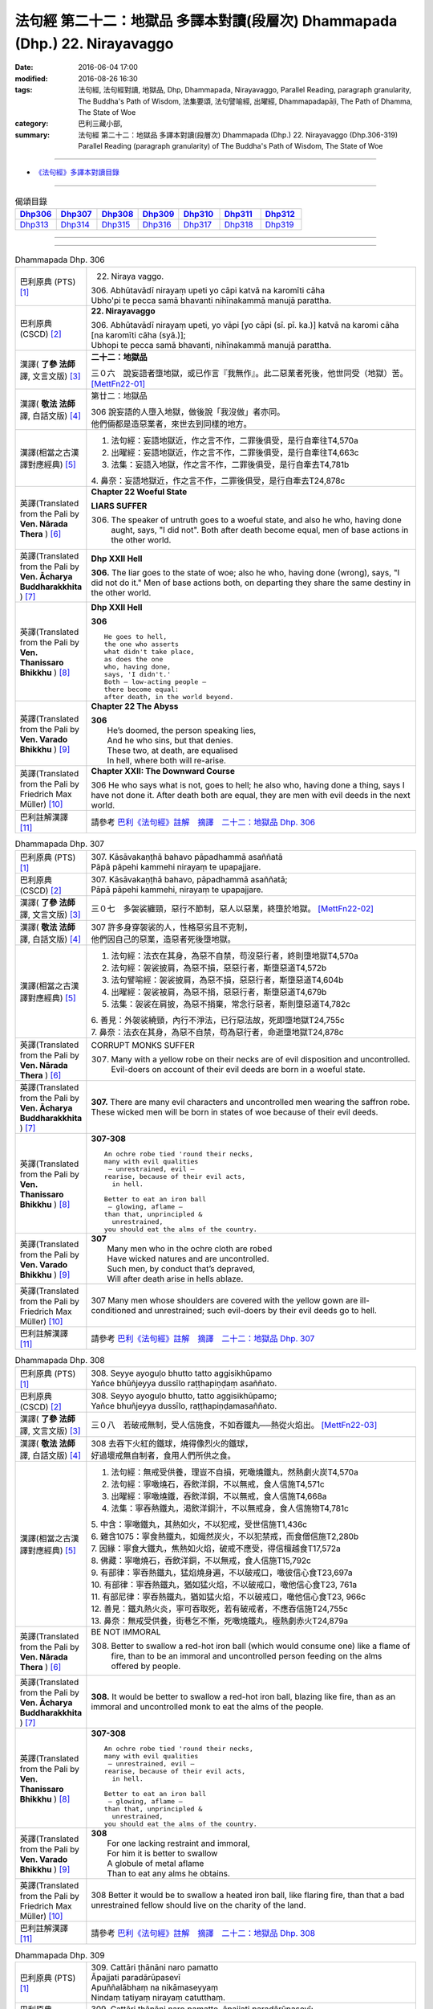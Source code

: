 ============================================================================
法句經 第二十二：地獄品 多譯本對讀(段層次) Dhammapada (Dhp.) 22. Nirayavaggo
============================================================================

:date: 2016-06-04 17:00
:modified: 2016-08-26 16:30
:tags: 法句經, 法句經對讀, 地獄品, Dhp, Dhammapada, Nirayavaggo, 
       Parallel Reading, paragraph granularity, The Buddha's Path of Wisdom,
       法集要頌, 法句譬喻經, 出曜經, Dhammapadapāḷi, The Path of Dhamma, The State of Woe
:category: 巴利三藏小部, 
:summary: 法句經 第二十二：地獄品 多譯本對讀(段層次) Dhammapada (Dhp.) 22. Nirayavaggo 
          (Dhp.306-319)
          Parallel Reading (paragraph granularity) of The Buddha's Path of Wisdom, 
          The State of Woe

--------------

- `《法句經》多譯本對讀目錄 <{filename}dhp-contrast-reading%zh.rst>`__

--------------

.. list-table:: 偈頌目錄
   :widths: 2 2 2 2 2 2 2
   :header-rows: 1

   * - Dhp306_
     - Dhp307_
     - Dhp308_
     - Dhp309_
     - Dhp310_
     - Dhp311_
     - Dhp312_

   * - Dhp313_
     - Dhp314_
     - Dhp315_
     - Dhp316_
     - Dhp317_
     - Dhp318_
     - Dhp319_

--------------

.. raw:: html 

  本對讀包含下列數個版本，請自行勾選欲對讀之版本
  （感恩 <strong><a href="https://siongui.github.io/zh/pages/siong-ui-te.html">Siong-Ui Te 師兄</a></strong>
  提供程式支援）：
  
  <div id="option-contrast-reading"></div>

--------------

.. _Dhp306:

.. list-table:: Dhammapada Dhp. 306
   :widths: 15 75
   :header-rows: 0
   :class: contrast-reading-table

   * - 巴利原典 (PTS) [1]_
     - 22. Niraya vaggo. 
 
       | 306. Abhūtavādī nirayaṃ upeti yo cāpi katvā na karomīti cāha
       | Ubho'pi te pecca samā bhavanti nihīnakammā manujā parattha.

   * - 巴利原典 (CSCD) [2]_
     - **22. Nirayavaggo**

       | 306. Abhūtavādī  nirayaṃ upeti, yo vāpi [yo cāpi (sī. pī. ka.)] katvā na karomi cāha [na karomīti cāha (syā.)];
       | Ubhopi te pecca samā bhavanti, nihīnakammā manujā parattha.

   * - 漢譯( **了參 法師** 譯, 文言文版) [3]_
     - **二十二：地獄品**

       三０六　說妄語者墮地獄，或已作言『我無作』。此二惡業者死後，他世同受（地獄）苦。 [MettFn22-01]_

   * - 漢譯( **敬法 法師** 譯, 白話文版) [4]_
     - 第廿二：地獄品

       | 306 說妄語的人墮入地獄，做後說「我沒做」者亦同。
       | 他們倆都是造惡業者，來世去到同樣的地方。

   * - 漢譯(相當之古漢譯對應經典) [5]_
     - 1. 法句經：妄語地獄近，作之言不作，二罪後俱受，是行自牽往T4,570a
       2. 出曜經：妄語地獄近，作之言不作，二罪後俱受，是行自牽往T4,663c
       3. 法集：妄語入地獄，作之言不作，二罪後俱受，是行自牽去T4,781b

       | 4. 鼻奈：妄語地獄近，作之言不作，二罪後俱受，是行自牽去T24,878c

   * - 英譯(Translated from the Pali by **Ven. Nārada Thera** ) [6]_
     - **Chapter 22  Woeful State**

       **LIARS SUFFER**

       306. The speaker of untruth goes to a woeful state, and also he who, having done aught, says, "I did not". Both after death become equal, men of base actions in the other world.

   * - 英譯(Translated from the Pali by **Ven. Ācharya Buddharakkhita** ) [7]_
     - **Dhp XXII Hell**

       **306.** The liar goes to the state of woe; also he who, having done (wrong), says, "I did not do it." Men of base actions both, on departing they share the same destiny in the other world.

   * - 英譯(Translated from the Pali by **Ven. Thanissaro Bhikkhu** ) [8]_
     - **Dhp XXII  Hell**

       **306** 
       ::
              
          He goes to hell,    
          the one who asserts   
          what didn't take place,   
          as does the one   
          who, having done,   
          says, 'I didn't.'   
          Both — low-acting people —    
          there become equal:   
          after death, in the world beyond.

   * - 英譯(Translated from the Pali by **Ven. Varado Bhikkhu** ) [9]_
     - **Chapter 22 The Abyss**

       | **306** 
       |  He’s doomed, the person speaking lies,  
       |  And he who sins, but that denies. 
       |  These two, at death, are equalised  
       |  In hell, where both will re-arise.
     
   * - 英譯(Translated from the Pali by Friedrich Max Müller) [10]_
     - **Chapter XXII: The Downward Course**

       306 He who says what is not, goes to hell; he also who, having done a thing, says I have not done it. After death both are equal, they are men with evil deeds in the next world.

   * - 巴利註解漢譯 [11]_
     - 請參考 `巴利《法句經》註解　摘譯　二十二：地獄品 Dhp. 306 <{filename}../dhA/dhA-chap22%zh.rst#Dhp306>`__

.. _Dhp307:

.. list-table:: Dhammapada Dhp. 307
   :widths: 15 75
   :header-rows: 0
   :class: contrast-reading-table

   * - 巴利原典 (PTS) [1]_
     - | 307. Kāsāvakaṇṭhā bahavo pāpadhammā asaññatā
       | Pāpā pāpehi kammehi nirayaṃ te upapajjare.

   * - 巴利原典 (CSCD) [2]_
     - | 307. Kāsāvakaṇṭhā bahavo, pāpadhammā asaññatā;
       | Pāpā pāpehi kammehi, nirayaṃ te upapajjare.

   * - 漢譯( **了參 法師** 譯, 文言文版) [3]_
     - 三０七　多袈裟纏頸，惡行不節制，惡人以惡業，終墮於地獄。  [MettFn22-02]_

   * - 漢譯( **敬法 法師** 譯, 白話文版) [4]_
     - | 307 許多身穿袈裟的人，性格惡劣且不克制，
       | 他們因自己的惡業，造惡者死後墮地獄。

   * - 漢譯(相當之古漢譯對應經典) [5]_
     - 1. 法句經：法衣在其身，為惡不自禁，苟沒惡行者，終則墮地獄T4,570a
       2. 法句經：袈裟披肩，為惡不損，惡惡行者，斯墮惡道T4,572b
       3. 法句譬喻經：袈裟披肩，為惡不損，惡惡行者，斯墮惡道T4,604b
       4. 出曜經：袈裟被肩，為惡不捐，惡惡行者，斯墮惡道T4,679b
       5. 法集：袈裟在肩披，為惡不捐棄，常念行惡者，斯則墮惡道T4,782c

       | 6. 善見：外袈裟繞頸，內行不淨法，已行惡法故，死即墮地獄T24,755c
       | 7. 鼻奈：法衣在其身，為惡不自禁，苟為惡行者，命逝墮地獄T24,878c

   * - 英譯(Translated from the Pali by **Ven. Nārada Thera** ) [6]_
     - CORRUPT MONKS SUFFER

       307. Many with a yellow robe on their necks are of evil disposition and uncontrolled. Evil-doers on account of their evil deeds are born in a woeful state.

   * - 英譯(Translated from the Pali by **Ven. Ācharya Buddharakkhita** ) [7]_
     - **307.** There are many evil characters and uncontrolled men wearing the saffron robe. These wicked men will be born in states of woe because of their evil deeds.

   * - 英譯(Translated from the Pali by **Ven. Thanissaro Bhikkhu** ) [8]_
     - **307-308** 
       ::
              
          An ochre robe tied 'round their necks,    
          many with evil qualities    
           — unrestrained, evil —   
          rearise, because of their evil acts,    
            in hell.  
              
          Better to eat an iron ball    
           — glowing, aflame —    
          than that, unprincipled &   
            unrestrained, 
          you should eat the alms of the country.

   * - 英譯(Translated from the Pali by **Ven. Varado Bhikkhu** ) [9]_
     - | **307** 
       |  Many men who in the ochre cloth are robed 
       |  Have wicked natures and are uncontrolled. 
       |  Such men, by conduct that’s depraved, 
       |  Will after death arise in hells ablaze.
     
   * - 英譯(Translated from the Pali by Friedrich Max Müller) [10]_
     - 307 Many men whose shoulders are covered with the yellow gown are ill-conditioned and unrestrained; such evil-doers by their evil deeds go to hell.

   * - 巴利註解漢譯 [11]_
     - 請參考 `巴利《法句經》註解　摘譯　二十二：地獄品 Dhp. 307 <{filename}../dhA/dhA-chap22%zh.rst#Dhp307>`__

.. _Dhp308:

.. list-table:: Dhammapada Dhp. 308
   :widths: 15 75
   :header-rows: 0
   :class: contrast-reading-table

   * - 巴利原典 (PTS) [1]_
     - | 308. Seyye ayoguḷo bhutto tatto aggisikhūpamo
       | Yañce bhūñjeyya dussīlo raṭṭhapiṇḍaṃ asaññato.

   * - 巴利原典 (CSCD) [2]_
     - | 308. Seyyo  ayoguḷo bhutto, tatto aggisikhūpamo;
       | Yañce bhuñjeyya dussīlo, raṭṭhapiṇḍamasaññato.

   * - 漢譯( **了參 法師** 譯, 文言文版) [3]_
     - 三０八　若破戒無制，受人信施食，不如吞鐵丸──熱從火焰出。  [MettFn22-03]_

   * - 漢譯( **敬法 法師** 譯, 白話文版) [4]_
     - | 308 去吞下火紅的鐵球，燒得像烈火的鐵球，
       | 好過壞戒無自制者，食用人們所供之食。

   * - 漢譯(相當之古漢譯對應經典) [5]_
     - 1. 法句經：無戒受供養，理豈不自損，死噉燒鐵丸，然熱劇火炭T4,570a
       2. 法句經：寧噉燒石，吞飲洋銅，不以無戒，食人信施T4,571c
       3. 出曜經：寧噉燒鐵，吞飲洋銅，不以無戒，食人信施T4,668a
       4. 法集：寧吞熱鐵丸，渴飲洋銅汁，不以無戒身，食人信施物T4,781c

       | 5. 中含：寧噉鐵丸，其熱如火，不以犯戒，受世信施T1,436c
       | 6. 雜含1075：寧食熱鐵丸，如熾然炭火，不以犯禁戒，而食僧信施T2,280b
       | 7. 因緣：寧食大鐵丸，焦熱如火焰，破戒不應受，得信檀越食T17,572a
       | 8. 佛藏：寧噉燒石，吞飲洋銅，不以無戒，食人信施T15,792c
       | 9. 有部律：寧吞熱鐵丸，猛焰燒身遍，不以破戒口，噉彼信心食T23,697a
       | 10. 有部律：寧吞熱鐵丸，猶如猛火焰，不以破戒口，噉他信心食T23, 761a
       | 11. 有部尼律：寧吞熱鐵丸，猶如猛火焰，不以破戒口，噉他信心食T23, 966c
       | 12. 善見：鐵丸熱火炎，寧可吞取死，若有破戒者，不應吞信施T24,755c
       | 13. 鼻奈：無戒受供養，街巷乞不慚，死噉燒鐵丸，極熱劇赤火T24,879a

   * - 英譯(Translated from the Pali by **Ven. Nārada Thera** ) [6]_
     - BE NOT IMMORAL

       308. Better to swallow a red-hot iron ball (which would consume one) like a flame of fire, than to be an immoral and uncontrolled person feeding on the alms offered by people. 

   * - 英譯(Translated from the Pali by **Ven. Ācharya Buddharakkhita** ) [7]_
     - **308.** It would be better to swallow a red-hot iron ball, blazing like fire, than as an immoral and uncontrolled monk to eat the alms of the people.

   * - 英譯(Translated from the Pali by **Ven. Thanissaro Bhikkhu** ) [8]_
     - **307-308** 
       ::
              
          An ochre robe tied 'round their necks,    
          many with evil qualities    
           — unrestrained, evil —   
          rearise, because of their evil acts,    
            in hell.  
              
          Better to eat an iron ball    
           — glowing, aflame —    
          than that, unprincipled &   
            unrestrained, 
          you should eat the alms of the country.

   * - 英譯(Translated from the Pali by **Ven. Varado Bhikkhu** ) [9]_
     - | **308** 
       |  For one lacking restraint and immoral,  
       |  For him it is better to swallow 
       |  A globule of metal aflame 
       |  Than to eat any alms he obtains.
     
   * - 英譯(Translated from the Pali by Friedrich Max Müller) [10]_
     - 308 Better it would be to swallow a heated iron ball, like flaring fire, than that a bad unrestrained fellow should live on the charity of the land.

   * - 巴利註解漢譯 [11]_
     - 請參考 `巴利《法句經》註解　摘譯　二十二：地獄品 Dhp. 308 <{filename}../dhA/dhA-chap22%zh.rst#Dhp308>`__

.. _Dhp309:

.. list-table:: Dhammapada Dhp. 309
   :widths: 15 75
   :header-rows: 0
   :class: contrast-reading-table

   * - 巴利原典 (PTS) [1]_
     - | 309. Cattāri ṭhānāni naro pamatto
       | Āpajjati paradārūpasevī
       | Apuññalābhaṃ na nikāmaseyyaṃ
       | Nindaṃ tatiyaṃ nirayaṃ catutthaṃ.

   * - 巴利原典 (CSCD) [2]_
     - | 309. Cattāri ṭhānāni naro pamatto, āpajjati paradārūpasevī;
       | Apuññalābhaṃ na nikāmaseyyaṃ, nindaṃ tatīyaṃ nirayaṃ catutthaṃ.

   * - 漢譯( **了參 法師** 譯, 文言文版) [3]_
     - 三０九　放逸淫人妻，必遭於四事：獲罪睡不安，誹三地獄四。 [LChnFn22-01]_ 、 [MettFn22-04]_

   * - 漢譯( **敬法 法師** 譯, 白話文版) [4]_
     - | 309 與他人之妻通姦者、放逸的人得此四事：
       | 得惡業及睡不安眠、三受譴責四墮地獄。

   * - 漢譯(相當之古漢譯對應經典) [5]_
     - 1. 法句經：放逸有四事，好犯他人婦，臥險非福利，毀三淫泆四T4,570a
       2. 出曜經：放逸有四事，好犯他人婦，危嶮非福利，毀三婬妷四T4,640b
       3. 法集：放逸有四事，好犯他人婦，初獄二尠福，毀三睡眠四T4,779a

   * - 英譯(Translated from the Pali by **Ven. Nārada Thera** ) [6]_
     - ADULTERY IS EVIL

       309. Four misfortunes befall a careless man who commits adultery: acquisition of demerit, disturbed sleep, thirdly blame, and fourthly a state of woe.

   * - 英譯(Translated from the Pali by **Ven. Ācharya Buddharakkhita** ) [7]_
     - **309.** Four misfortunes befall the reckless man who consorts with another's wife: acquisition of demerit, disturbed sleep, ill-repute, and (rebirth in) states of woe.

   * - 英譯(Translated from the Pali by **Ven. Thanissaro Bhikkhu** ) [8]_
     - **309-310** 
       ::
              
          Four things befall the heedless man   
          who lies down with the wife of another:   
          a wealth of demerit;    
          a lack of good sleep;   
          third, censure;   
          fourth, hell.   
              
          A wealth of demerit, an evil destination,   
          & the brief delight of a    
            fearful man with a  
            fearful woman,  
          & the king inflicts a harsh punishment.   
            So  
          no man should lie down    
          with the wife of another.

   * - 英譯(Translated from the Pali by **Ven. Varado Bhikkhu** ) [9]_
     - | **309 & 310** 
       |   
       |  Four disasters will betide  
       |  A fool who beds another’s wife: 
       |    
       |  Acquisition of bad kamma; 
       |  When in bed at night, insomnia; 
       |  Thirdly, words of condemnation; 
       |  Fourth, he’ll suffer in damnation.  
       |    
       |  For that pair, there’s trepidation; 
       |  Guilty bliss of short duration; 
       |  Evil kamma generation;  
       |  From the king, harsh castigation. 
       |    
       |  Hence the moral obligation  
       |  To avoid participation  
       |  In adulterous violation.
     
   * - 英譯(Translated from the Pali by Friedrich Max Müller) [10]_
     - 309 Four things does a wreckless man gain who covets his neighbour's wife,--a bad reputation, an uncomfortable bed, thirdly, punishment, and lastly, hell.

   * - 巴利註解漢譯 [11]_
     - 請參考 `巴利《法句經》註解　摘譯　二十二：地獄品 Dhp. 309 <{filename}../dhA/dhA-chap22%zh.rst#Dhp309>`__

.. _Dhp310:

.. list-table:: Dhammapada Dhp. 310
   :widths: 15 75
   :header-rows: 0
   :class: contrast-reading-table

   * - 巴利原典 (PTS) [1]_
     - | 310. Apuññalābho ca gatī ca pāpikā
       | Bhītassa bhītāya ratī ca thokikā
       | Rājā ca daṇḍaṃ garukaṃ paṇeti
       | Tasmā naro paradāraṃ na seve.

   * - 巴利原典 (CSCD) [2]_
     - | 310. Apuññalābho  ca gatī ca pāpikā, bhītassa bhītāya ratī ca thokikā;
       | Rājā ca daṇḍaṃ garukaṃ paṇeti, tasmā naro paradāraṃ na seve.

   * - 漢譯( **了參 法師** 譯, 文言文版) [3]_
     - 三一０　非福並惡趣，恐怖樂甚少，國王加重罪，故莫淫他婦。 [MettFn22-04]_

   * - 漢譯( **敬法 法師** 譯, 白話文版) [4]_
     - | 310 這有惡業又會墮入惡趣，受驚男女之歡樂很短暫，
       | 而且國王又會判重刑罰，故男人不應通奸他人妻。

   * - 漢譯(相當之古漢譯對應經典) [5]_
     - 1. 法句經：不福利墮惡，畏惡畏樂寡，王法重罰加，身死入地獄T4,570a
       2. 出曜經：不福利墮惡，畏而畏樂寡，王法重罪加，制意離他妻T4,641a
       3. 法集：無福利墮惡，畏而畏樂寡，王法加重罪，身死入地獄T4,779a

   * - 英譯(Translated from the Pali by **Ven. Nārada Thera** ) [6]_
     - 310. There is acquisition of demerit as well as evil destiny. Brief is the joy of the frightened man and woman. The King imposes a heavy punishment. Hence no man should frequent another's wife.

   * - 英譯(Translated from the Pali by **Ven. Ācharya Buddharakkhita** ) [7]_
     - **310.** Such a man acquires demerit and an unhappy birth in the future. Brief is the pleasure of the frightened man and woman, and the king imposes heavy punishment. Hence, let no man consort with another's wife.

   * - 英譯(Translated from the Pali by **Ven. Thanissaro Bhikkhu** ) [8]_
     - **309-310** 
       ::
              
          Four things befall the heedless man   
          who lies down with the wife of another:   
          a wealth of demerit;    
          a lack of good sleep;   
          third, censure;   
          fourth, hell.   
              
          A wealth of demerit, an evil destination,   
          & the brief delight of a    
            fearful man with a  
            fearful woman,  
          & the king inflicts a harsh punishment.   
            So  
          no man should lie down    
          with the wife of another.

   * - 英譯(Translated from the Pali by **Ven. Varado Bhikkhu** ) [9]_
     - | **309 & 310** 
       |   
       |  Four disasters will betide  
       |  A fool who beds another’s wife: 
       |    
       |  Acquisition of bad kamma; 
       |  When in bed at night, insomnia; 
       |  Thirdly, words of condemnation; 
       |  Fourth, he’ll suffer in damnation.  
       |    
       |  For that pair, there’s trepidation; 
       |  Guilty bliss of short duration; 
       |  Evil kamma generation;  
       |  From the king, harsh castigation. 
       |    
       |  Hence the moral obligation  
       |  To avoid participation  
       |  In adulterous violation.
     
   * - 英譯(Translated from the Pali by Friedrich Max Müller) [10]_
     - 310 There is bad reputation, and the evil way (to hell), there is the short pleasure of the frightened in the arms of the frightened, and the king imposes heavy punishment; therefore let no man think of his neighbour's wife.

   * - 巴利註解漢譯 [11]_
     - 請參考 `巴利《法句經》註解　摘譯　二十二：地獄品 Dhp. 310 <{filename}../dhA/dhA-chap22%zh.rst#Dhp310>`__

.. _Dhp311:

.. list-table:: Dhammapada Dhp. 311
   :widths: 15 75
   :header-rows: 0
   :class: contrast-reading-table

   * - 巴利原典 (PTS) [1]_
     - | 311. Kuso yathā duggahito hatthamevānukantati
       | Sāmaññaṃ dupparāmaṭṭhaṃ nirayāyupakaḍḍhati.

   * - 巴利原典 (CSCD) [2]_
     - | 311. Kuso yathā duggahito, hatthamevānukantati;
       | Sāmaññaṃ dupparāmaṭṭhaṃ, nirayāyupakaḍḍhati.

   * - 漢譯( **了參 法師** 譯, 文言文版) [3]_
     - 三一一　不善執孤沙，則傷害其手；沙門作邪行，則趣向地獄。 [LChnFn22-02]_ 、 [MettFn22-05]_ 、 [MettFn22-06]_

   * - 漢譯( **敬法 法師** 譯, 白話文版) [4]_
     - | 311 猶如沒握好的古沙草會割傷手，
       | 胡亂的出家生活拖該人入地獄。

   * - 漢譯(相當之古漢譯對應經典) [5]_
     - 1. 法句經：譬如拔菅草，執緩則傷手，學戒不禁制，獄錄乃自賊T4,570a
       2. 出曜經：譬如執菅草，執緩則傷手，沙門不禁制，獄錄乃自賊T4,678c
       3. 法集：譬如執利劍，執緩則傷手，沙門不禁制，地獄縛牽引T4,782c

       | 4. 四分：猶如人執箭，執緩自傷手，沙門不善良，增益於地獄T22,782c

   * - 英譯(Translated from the Pali by **Ven. Nārada Thera** ) [6]_
     - ``CORRUPT LIVES ENTAIL SUFFERING   A LIFE OF DUBIOUS HOLINESS IS NOT COMMENDABLE   WHAT IS PROPER SHOULD BE DONE WITH ONE'S WHOLE MIGHT``

       311. Just as kusa grass, wrongly grasped, cuts the hand, even so the monkhood wrongly handled drags one to a woeful state.

   * - 英譯(Translated from the Pali by **Ven. Ācharya Buddharakkhita** ) [7]_
     - **311.** Just as kusa grass wrongly handled cuts the hand, even so, a recluse's life wrongly lived drags one to states of woe.

   * - 英譯(Translated from the Pali by **Ven. Thanissaro Bhikkhu** ) [8]_
     - **311-314** 
       ::
              
          Just as sharp-bladed grass,   
          if wrongly held,    
          wounds the very hand that holds it —    
          the contemplative life, if wrongly grasped,   
          drags you down to hell.   
              
          Any slack act,    
          or defiled observance,    
          or fraudulent life of chastity    
          bears no great fruit.   
              
          If something's to be done,    
          then work at it firmly,   
          for a slack going-forth   
          kicks up all the more dust.   
              
          It's better to leave a misdeed    
            undone. 
          A misdeed burns you afterward.    
          Better that a good deed be done   
          that, after you've done it,   
          won't make you burn.

   * - 英譯(Translated from the Pali by **Ven. Varado Bhikkhu** ) [9]_
     - | **311** 
       |  Improperly clasped sharp-bladed grass will gash the hand: 
       |  By improperly handled monastic existence a man is damned.
     
   * - 英譯(Translated from the Pali by Friedrich Max Müller) [10]_
     - 311 As a grass-blade, if badly grasped, cuts the arm, badly-practised asceticism leads to hell.

   * - 巴利註解漢譯 [11]_
     - 請參考 `巴利《法句經》註解　摘譯　二十二：地獄品 Dhp. 311 <{filename}../dhA/dhA-chap22%zh.rst#Dhp311>`__

.. _Dhp312:

.. list-table:: Dhammapada Dhp. 312
   :widths: 15 75
   :header-rows: 0
   :class: contrast-reading-table

   * - 巴利原典 (PTS) [1]_
     - | 312. Yaṃ kiñci sithilaṃ kammaṃ saṃkiliṭṭhaṃ ca yaṃ vataṃ
       | Saṅkassaraṃ brahmacariyaṃ na taṃ hoti mahapphalaṃ.

   * - 巴利原典 (CSCD) [2]_
     - | 312. Yaṃ  kiñci sithilaṃ kammaṃ, saṃkiliṭṭhañca yaṃ vataṃ;
       | Saṅkassaraṃ brahmacariyaṃ, na taṃ hoti mahapphalaṃ.

   * - 漢譯( **了參 法師** 譯, 文言文版) [3]_
     - 三一二　諸有懈惰行，及染污戒行，懷疑修梵行，彼不得大果。 [MettFn22-06]_

   * - 漢譯( **敬法 法師** 譯, 白話文版) [4]_
     - | 312 散漫的行為、腐敗的修行、
       | 可疑的梵行，皆無大果報。

   * - 漢譯(相當之古漢譯對應經典) [5]_
     - 1. 法句經：人行為慢惰，不能除眾勞，梵行有玷缺，終不受大福T4,570a
       2. 法句經：行懈緩者，勞意弗除，非淨梵行，焉致大寶T4,572b
       3. 出曜經：夫行舒緩，善之與惡，梵行不淨，不獲大果T4,678b
       4. 出曜經：行懈緩者，勞意弗除，非淨梵行，焉致大寶T4,767a
       5. 法集：習行懈緩者，勞意勿除之，非淨則梵行，焉致大財寶T4,797a

   * - 英譯(Translated from the Pali by **Ven. Nārada Thera** ) [6]_
     - 312. Any loose act, any corrupt practice, a life of dubious [NāradaFn22-01]_ holiness - none of these is of much fruit.

   * - 英譯(Translated from the Pali by **Ven. Ācharya Buddharakkhita** ) [7]_
     - **312.** Any loose act, any corrupt observance, any life of questionable celibacy — none of these bear much fruit.

   * - 英譯(Translated from the Pali by **Ven. Thanissaro Bhikkhu** ) [8]_
     - **311-314** 
       ::
              
          Just as sharp-bladed grass,   
          if wrongly held,    
          wounds the very hand that holds it —    
          the contemplative life, if wrongly grasped,   
          drags you down to hell.   
              
          Any slack act,    
          or defiled observance,    
          or fraudulent life of chastity    
          bears no great fruit.   
              
          If something's to be done,    
          then work at it firmly,   
          for a slack going-forth   
          kicks up all the more dust.   
              
          It's better to leave a misdeed    
            undone. 
          A misdeed burns you afterward.    
          Better that a good deed be done   
          that, after you've done it,   
          won't make you burn.

   * - 英譯(Translated from the Pali by **Ven. Varado Bhikkhu** ) [9]_
     - | **312** 
       |  Neither perfunctory endeavour,  
       |  Nor tarnished religious observance, 
       |  Nor a practice of dubious integrity 
       |  Will yield a monk any great benefit.
     
   * - 英譯(Translated from the Pali by Friedrich Max Müller) [10]_
     - 312 An act carelessly performed, a broken vow, and hesitating obedience to discipline, all this brings no great reward.

   * - 巴利註解漢譯 [11]_
     - 請參考 `巴利《法句經》註解　摘譯　二十二：地獄品 Dhp. 312 <{filename}../dhA/dhA-chap22%zh.rst#Dhp312>`__

.. _Dhp313:

.. list-table:: Dhammapada Dhp. 313
   :widths: 15 75
   :header-rows: 0
   :class: contrast-reading-table

   * - 巴利原典 (PTS) [1]_
     - | 313. Kayirā ce kayirāthenaṃ daḷhamenaṃ parakkame
       | Saṭhilo hi paribbājo bhiyyo ākirate rajaṃ.

   * - 巴利原典 (CSCD) [2]_
     - | 313. Kayirā ce kayirāthenaṃ [kayirā naṃ (ka.)], daḷhamenaṃ parakkame;
       | Sithilo hi paribbājo, bhiyyo ākirate rajaṃ.

   * - 漢譯( **了參 法師** 譯, 文言文版) [3]_
     - 三一三　**應作所當作，作之須盡力！放蕩遊行僧，增長於欲塵。**  [MettFn22-06]_

   * - 漢譯( **敬法 法師** 譯, 白話文版) [4]_
     - | 313 應做之事應當做，應當堅定地做它，
       | 散漫的出家生活，激起更多的塵埃（煩惱）。

   * - 漢譯(相當之古漢譯對應經典) [5]_
     - 1. 法句經：常行所當行，自持必令強，遠離諸外道，莫習為塵垢T4,570a
       2. 出曜經：智者立行，精勤果獲，行人執緩，轉更增塵T4,678b

   * - 英譯(Translated from the Pali by **Ven. Nārada Thera** ) [6]_
     - 313. If aught should be done, let one do it. Let one promote it steadily, for slack asceticism scatters dust all the more.

   * - 英譯(Translated from the Pali by **Ven. Ācharya Buddharakkhita** ) [7]_
     - **313.** If anything is to be done, let one do it with sustained vigor. A lax monastic life stirs up the dust of passions all the more.

   * - 英譯(Translated from the Pali by **Ven. Thanissaro Bhikkhu** ) [8]_
     - **311-314** 
       ::
              
          Just as sharp-bladed grass,   
          if wrongly held,    
          wounds the very hand that holds it —    
          the contemplative life, if wrongly grasped,   
          drags you down to hell.   
              
          Any slack act,    
          or defiled observance,    
          or fraudulent life of chastity    
          bears no great fruit.   
              
          If something's to be done,    
          then work at it firmly,   
          for a slack going-forth   
          kicks up all the more dust.   
              
          It's better to leave a misdeed    
            undone. 
          A misdeed burns you afterward.    
          Better that a good deed be done   
          that, after you've done it,   
          won't make you burn.

   * - 英譯(Translated from the Pali by **Ven. Varado Bhikkhu** ) [9]_
     - | **313** 
       |  When a monk’s obliged to do a duty, 
       |  May he do it, and may he do it vigorously!  
       |  For should a monk pursue the holy life half-heartedly,  
       |  Then all the more he’ll raise the dust-clouds of impurity.
     
   * - 英譯(Translated from the Pali by Friedrich Max Müller) [10]_
     - 313 If anything is to be done, let a man do it, let him attack it vigorously! A careless pilgrim only scatters the dust of his passions more widely.

   * - 巴利註解漢譯 [11]_
     - 請參考 `巴利《法句經》註解　摘譯　二十二：地獄品 Dhp. 313 <{filename}../dhA/dhA-chap22%zh.rst#Dhp313>`__

.. _Dhp314:

.. list-table:: Dhammapada Dhp. 314
   :widths: 15 75
   :header-rows: 0
   :class: contrast-reading-table

   * - 巴利原典 (PTS) [1]_
     - | 314. Akataṃ dukkataṃ seyyo pacchā tapati dukkataṃ
       | Kataṃ ca sukataṃ seyyo yaṃ katvā nānutappati.

   * - 巴利原典 (CSCD) [2]_
     - | 314. Akataṃ  dukkaṭaṃ seyyo, pacchā tappati dukkaṭaṃ;
       | Katañca sukataṃ seyyo, yaṃ katvā nānutappati.

   * - 漢譯( **了參 法師** 譯, 文言文版) [3]_
     - 三一四　不作惡業勝，作惡後受苦。作諸善業勝，作善不受苦。 [MettFn22-07]_ 、 [MettFn22-08]_

   * - 漢譯( **敬法 法師** 譯, 白話文版) [4]_
     - | 314 沒造惡業比較好，惡業過後折磨人。
       | 造了善業比較好，做了善事不需悔。

   * - 漢譯(相當之古漢譯對應經典) [5]_
     - 1. 法句經：為所不當為，然後致欝毒，行善常吉順，所適無悔恡T4,570a
       2. 出曜經：非造非無造，前憂後亦然，造者為善妙，以作不懷憂T4,751b
       3. 法集：非造非無造，前憂後亦憂，造者為善妙，以作不懷憂T4,793c

   * - 英譯(Translated from the Pali by **Ven. Nārada Thera** ) [6]_
     - DON'T DO EVEN A SLIGHT WRONG

       314. An evil deed is better not done: a misdeed torments one hereafter. Better it is to do a good deed, after doing which one does not grieve.

   * - 英譯(Translated from the Pali by **Ven. Ācharya Buddharakkhita** ) [7]_
     - **314.** An evil deed is better left undone, for such a deed torments one afterwards. But a good deed is better done, doing which one repents not later.

   * - 英譯(Translated from the Pali by **Ven. Thanissaro Bhikkhu** ) [8]_
     - **311-314** 
       ::
              
          Just as sharp-bladed grass,   
          if wrongly held,    
          wounds the very hand that holds it —    
          the contemplative life, if wrongly grasped,   
          drags you down to hell.   
              
          Any slack act,    
          or defiled observance,    
          or fraudulent life of chastity    
          bears no great fruit.   
              
          If something's to be done,    
          then work at it firmly,   
          for a slack going-forth   
          kicks up all the more dust.   
              
          It's better to leave a misdeed    
            undone. 
          A misdeed burns you afterward.    
          Better that a good deed be done   
          that, after you've done it,   
          won't make you burn.

   * - 英譯(Translated from the Pali by **Ven. Varado Bhikkhu** ) [9]_
     - | **314** 
       |  Misdeeds are better left undone: they will torment you in the future. It is better to do good deeds, which will not later torment you.
     
   * - 英譯(Translated from the Pali by Friedrich Max Müller) [10]_
     - 314 An evil deed is better left undone, for a man repents of it afterwards; a good deed is better done, for having done it, one does not repent.

   * - 巴利註解漢譯 [11]_
     - 請參考 `巴利《法句經》註解　摘譯　二十二：地獄品 Dhp. 314 <{filename}../dhA/dhA-chap22%zh.rst#Dhp314>`__

.. _Dhp315:

.. list-table:: Dhammapada Dhp. 315
   :widths: 15 75
   :header-rows: 0
   :class: contrast-reading-table

   * - 巴利原典 (PTS) [1]_
     - | 315. Nagaraṃ yathā paccantaṃ guttaṃ santarabāhiraṃ
       | Evaṃ gopetha attānaṃ khaṇo vo mā upaccagā
       | Khaṇātītā hi socanti nirayamhi samappitā.

   * - 巴利原典 (CSCD) [2]_
     - | 315. Nagaraṃ yathā paccantaṃ, guttaṃ santarabāhiraṃ;
       | Evaṃ  gopetha attānaṃ, khaṇo vo [khaṇo ve (sī. pī. ka.)] mā upaccagā;
       | Khaṇātītā hi socanti, nirayamhi samappitā.

   * - 漢譯( **了參 法師** 譯, 文言文版) [3]_
     - 三一五　譬如邊區城，內外均防護，自護當亦爾。剎那莫放逸。剎那疏忽者，入地獄受苦。 [MettFn22-09]_

   * - 漢譯( **敬法 法師** 譯, 白話文版) [4]_
     - | 315 猶如邊界之城市，內外都需要防護，
       | 你們應如此護己，莫要捨棄此機會，
       | 錯失了機會的人，到地獄時就悲痛。

   * - 漢譯(相當之古漢譯對應經典) [5]_
     - 1. 法句經：如備邊城，中外牢固，自守其心，非法不生，行缺致憂，令墮地獄T4,570b
       2. 出曜經：猶如防邊城，內外悉牢固，當自防護，時不再遇，時過生憂，墜墮地獄T4,652b
       3. 法集：猶如防邊城，內外悉牢固，當自善防護，後剎那虛悔，時過則生憂，須臾墮地獄T4,780a

   * - 英譯(Translated from the Pali by **Ven. Nārada Thera** ) [6]_
     - GUARD YOURSELF LIKE A FORTIFIED CITY

       315. Like a border city, guarded within and without, so guard yourself. Do not let slip this opportunity, [NāradaFn22-02]_ for they who let slip the opportunity grieve when born in a woeful state.

   * - 英譯(Translated from the Pali by **Ven. Ācharya Buddharakkhita** ) [7]_
     - **315.** Just as a border city is closely guarded both within and without, even so, guard yourself. Do not let slip this opportunity (for spiritual growth). For those who let slip this opportunity grieve indeed when consigned to hell.

   * - 英譯(Translated from the Pali by **Ven. Thanissaro Bhikkhu** ) [8]_
     - **315** 
       ::
              
          Like a frontier fortress,   
          guarded inside & out,   
            guard yourself. 
          Don't let the moment pass by.   
          Those for whom the moment is past   
          grieve, consigned to hell.

   * - 英譯(Translated from the Pali by **Ven. Varado Bhikkhu** ) [9]_
     - | **315a** 
       |  A border town is guarded both within and without. Guard yourself likewise!  
       |  
       |  **315b**
       |  Do not miss the opportunity to practise. [VaradoFn-V315]_ When the opportunity is lost, people grieve, consigned to hell.
     
   * - 英譯(Translated from the Pali by Friedrich Max Müller) [10]_
     - 315 Like a well-guarded frontier fort, with defences within and without, so let a man guard himself. Not a moment should escape, for they who allow the right moment to pass, suffer pain when they are in hell.

   * - 巴利註解漢譯 [11]_
     - 請參考 `巴利《法句經》註解　摘譯　二十二：地獄品 Dhp. 315 <{filename}../dhA/dhA-chap22%zh.rst#Dhp315>`__

.. _Dhp316:

.. list-table:: Dhammapada Dhp. 316
   :widths: 15 75
   :header-rows: 0
   :class: contrast-reading-table

   * - 巴利原典 (PTS) [1]_
     - | 316. Alajjitāye lajjanti lajjitāye na lajjare
       | Micchādiṭṭhisamādānā sattā gacchanti duggatiṃ.

   * - 巴利原典 (CSCD) [2]_
     - | 316. Alajjitāye lajjanti, lajjitāye na lajjare;
       | Micchādiṭṭhisamādānā, sattā gacchanti duggatiṃ.

   * - 漢譯( **了參 法師** 譯, 文言文版) [3]_
     - 三一六　不應羞而羞，應羞而不羞，懷此邪見者，眾生趨惡趣。 [MettFn22-10]_

   * - 漢譯( **敬法 法師** 譯, 白話文版) [4]_
     - | 316 羞恥於無需恥，應恥的不羞恥，
       | 持邪見的有情，將會墮入惡趣。

   * - 漢譯(相當之古漢譯對應經典) [5]_
     - 1. 法句經：可羞不羞，非羞反羞，生為邪見，死墮地獄。T4,570b
       2. 出曜經：不羞反羞，羞反不羞，不畏現畏，畏現不畏，生為邪見，死入地獄T4,702c
       3. 法集：不羞而反羞，反羞而不羞，不畏而現畏，畏現而不畏，生為人邪見，死定入地獄T4,785a

   * - 英譯(Translated from the Pali by **Ven. Nārada Thera** ) [6]_
     - ``BE MODEST WHERE MODESTY IS NEEDED   HAVE NO FEAR IN THE NON-FEARSOME``

       316. Beings who are ashamed of what is not shameful, and are not ashamed of what is shameful, embrace wrong views and go to a woeful state.

   * - 英譯(Translated from the Pali by **Ven. Ācharya Buddharakkhita** ) [7]_
     - **316.** Those who are ashamed of what they should not be ashamed of, and are not ashamed of what they should be ashamed of — upholding false views, they go to states of woe.

   * - 英譯(Translated from the Pali by **Ven. Thanissaro Bhikkhu** ) [8]_
     - **316-319** 
       ::
              
          Ashamed of what's not shameful,   
          not ashamed of what is,   
          beings adopting wrong views   
          go to a bad destination.    
              
          Seeing danger where there is none,    
          & no danger where there is,   
          beings adopting wrong views   
          go to a bad destination.    
              
          Imagining error where there is none,    
          and seeing no error where there is,   
          beings adopting wrong views   
          go to a bad destination.    
              
          But knowing error as error,   
          and non-error as non-,    
          beings adopting right views   
            go to a good  
            destination.

   * - 英譯(Translated from the Pali by **Ven. Varado Bhikkhu** ) [9]_
     - | **316** 
       |  People ashamed of what is innocent, and unashamed of what is despicable, by upholding wrong views, suffer unhappy rebirths.
     
   * - 英譯(Translated from the Pali by Friedrich Max Müller) [10]_
     - 316 They who are ashamed of what they ought not to be ashamed of, and are not ashamed of what they ought to be ashamed of, such men, embracing false doctrines enter the evil path.

   * - 巴利註解漢譯 [11]_
     - 請參考 `巴利《法句經》註解　摘譯　二十二：地獄品 Dhp. 316 <{filename}../dhA/dhA-chap22%zh.rst#Dhp316>`__

.. _Dhp317:

.. list-table:: Dhammapada Dhp. 317
   :widths: 15 75
   :header-rows: 0
   :class: contrast-reading-table

   * - 巴利原典 (PTS) [1]_
     - | 317. Abhaye bhayadassino bhaye cābhayadassino
       | Micchādiṭṭhisamādānā sattā gacchanti duggatiṃ.

   * - 巴利原典 (CSCD) [2]_
     - | 317. Abhaye bhayadassino, bhaye cābhayadassino;
       | Micchādiṭṭhisamādānā, sattā gacchanti duggatiṃ.

   * - 漢譯( **了參 法師** 譯, 文言文版) [3]_
     - 三一七　不應怖見怖，應怖不見怖，懷此邪見者，眾生趨惡趣。 [MettFn22-10]_

   * - 漢譯( **敬法 法師** 譯, 白話文版) [4]_
     - | 317 視無險為有險、視危險為無險、
       | 持邪見的有情，將會墮入惡趣。

   * - 漢譯(相當之古漢譯對應經典) [5]_
     - 1. 法句經：可畏不畏，非畏反畏，信向邪見，死墮地獄T4,570b  [NandFn22-01]_
       2. 出曜經：不畏現畏，畏現不畏，生為邪見，死入地獄T4,702c
       3. 法集：不畏而現畏，畏現而不畏，生為人邪見，死定入地獄T4,785a

   * - 英譯(Translated from the Pali by **Ven. Nārada Thera** ) [6]_
     - 317. Beings who see fear in what is not to be feared, and see no fear in the fearsome, embrace false views and go to a woeful state.

   * - 英譯(Translated from the Pali by **Ven. Ācharya Buddharakkhita** ) [7]_
     - **317.** Those who see something to fear where there is nothing to fear, and see nothing to fear where there is something to fear — upholding false views, they go to states of woe.

   * - 英譯(Translated from the Pali by **Ven. Thanissaro Bhikkhu** ) [8]_
     - **316-319** 
       ::
              
          Ashamed of what's not shameful,   
          not ashamed of what is,   
          beings adopting wrong views   
          go to a bad destination.    
              
          Seeing danger where there is none,    
          & no danger where there is,   
          beings adopting wrong views   
          go to a bad destination.    
              
          Imagining error where there is none,    
          and seeing no error where there is,   
          beings adopting wrong views   
          go to a bad destination.    
              
          But knowing error as error,   
          and non-error as non-,    
          beings adopting right views   
            go to a good  
            destination.

   * - 英譯(Translated from the Pali by **Ven. Varado Bhikkhu** ) [9]_
     - | **317** 
       |  Those who see danger in safety, and safety in danger, by upholding wrong views, suffer unhappy rebirths.
     
   * - 英譯(Translated from the Pali by Friedrich Max Müller) [10]_
     - 317 They who fear when they ought not to fear, and fear not when they ought to fear, such men, embracing false doctrines, enter the evil path.

   * - 巴利註解漢譯 [11]_
     - 請參考 `巴利《法句經》註解　摘譯　二十二：地獄品 Dhp. 317 <{filename}../dhA/dhA-chap22%zh.rst#Dhp317>`__

.. _Dhp318:

.. list-table:: Dhammapada Dhp. 318
   :widths: 15 75
   :header-rows: 0
   :class: contrast-reading-table

   * - 巴利原典 (PTS) [1]_
     - | 318. Avajje vajjamatino vajje cāvajjadassino
       | Micchādiṭṭhisamādānā sattā gacchanti duggatiṃ.

   * - 巴利原典 (CSCD) [2]_
     - | 318. Avajje  vajjamatino, vajje cāvajjadassino;
       | Micchādiṭṭhisamādānā, sattā gacchanti duggatiṃ.

   * - 漢譯( **了參 法師** 譯, 文言文版) [3]_
     - 三一八　非過思為過，是過見無過，懷此邪見者，眾生趨惡趣。 [MettFn22-11]_

   * - 漢譯( **敬法 法師** 譯, 白話文版) [4]_
     - | 318 思無過為有過，視有過為無過，
       | 持邪見的有情，將會墮入惡趣。

   * - 漢譯(相當之古漢譯對應經典) [5]_
     - 1. 法句經：可避不避，可就不就，翫習邪見，死墮地獄T4,570b

   * - 英譯(Translated from the Pali by **Ven. Nārada Thera** ) [6]_
     - ``SEE NO WRONG IN WHAT IS NOT WRONG   SEE WRONG AS WRONG AND RIGHT AS RIGHT``

       318. Beings who imagine faults in the faultless, [NāradaFn22-04]_ and perceive no wrong in what is wrong, embrace false views and go to a woeful state.

   * - 英譯(Translated from the Pali by **Ven. Ācharya Buddharakkhita** ) [7]_
     - **318.** Those who imagine evil where there is none, and do not see evil where it is — upholding false views, they go to states of woe.

   * - 英譯(Translated from the Pali by **Ven. Thanissaro Bhikkhu** ) [8]_
     - **316-319** 
       ::
              
          Ashamed of what's not shameful,   
          not ashamed of what is,   
          beings adopting wrong views   
          go to a bad destination.    
              
          Seeing danger where there is none,    
          & no danger where there is,   
          beings adopting wrong views   
          go to a bad destination.    
              
          Imagining error where there is none,    
          and seeing no error where there is,   
          beings adopting wrong views   
          go to a bad destination.    
              
          But knowing error as error,   
          and non-error as non-,    
          beings adopting right views   
            go to a good  
            destination.

   * - 英譯(Translated from the Pali by **Ven. Varado Bhikkhu** ) [9]_
     - | **318** 
       |  People who think an offence is purity, or that purity is an offence, by upholding wrong views, suffer unhappy rebirths.
     
   * - 英譯(Translated from the Pali by Friedrich Max Müller) [10]_
     - 318 They who forbid when there is nothing to be forbidden, and forbid not when there is something to be forbidden, such men, embracing false doctrines, enter the evil path.

   * - 巴利註解漢譯 [11]_
     - 請參考 `巴利《法句經》註解　摘譯　二十二：地獄品 Dhp. 318 <{filename}../dhA/dhA-chap22%zh.rst#Dhp318>`__

.. _Dhp319:

.. list-table:: Dhammapada Dhp. 319
   :widths: 15 75
   :header-rows: 0
   :class: contrast-reading-table

   * - 巴利原典 (PTS) [1]_
     - | 319. Vajjaṃ ca vajjato ñatvā avajjaṃ ca avajjato
       | Sammādiṭṭhisamādānā sattā gacchanti suggatiṃ. 
       | 

       Nirayavaggo dvāvīsatimo.

   * - 巴利原典 (CSCD) [2]_
     - | 319. Vajjañca vajjato ñatvā, avajjañca avajjato;
       | Sammādiṭṭhisamādānā, sattā gacchanti suggatiṃ.
       | 

       **Nirayavaggo dvāvīsatimo niṭṭhito.**

   * - 漢譯( **了參 法師** 譯, 文言文版) [3]_
     - 三一九　過失知過失，無過知無過，懷此正見者，眾生趨善趣。 [MettFn22-11]_

       **地獄品第二十二竟**

   * - 漢譯( **敬法 法師** 譯, 白話文版) [4]_
     - | 319 知有過為有過，知無過為無過，
       | 持正見的有情，將投生到善趣。
       | 

       **地獄品第廿二完畢**

   * - 漢譯(相當之古漢譯對應經典) [5]_
     - 1. 法句經：可近則近，可遠則遠，恒守正見，死墮善道T4,570b

   * - 英譯(Translated from the Pali by **Ven. Nārada Thera** ) [6]_
     - 319. Beings knowing wrong as wrong and what is right as right, embrace right views and go to a blissful state.

   * - 英譯(Translated from the Pali by **Ven. Ācharya Buddharakkhita** ) [7]_
     - **319.** Those who discern the wrong as wrong and the right as right — upholding right views, they go to realms of bliss.

   * - 英譯(Translated from the Pali by **Ven. Thanissaro Bhikkhu** ) [8]_
     - **316-319** 
       ::
              
          Ashamed of what's not shameful,   
          not ashamed of what is,   
          beings adopting wrong views   
          go to a bad destination.    
              
          Seeing danger where there is none,    
          & no danger where there is,   
          beings adopting wrong views   
          go to a bad destination.    
              
          Imagining error where there is none,    
          and seeing no error where there is,   
          beings adopting wrong views   
          go to a bad destination.    
              
          But knowing error as error,   
          and non-error as non-,    
          beings adopting right views   
            go to a good  
            destination.

   * - 英譯(Translated from the Pali by **Ven. Varado Bhikkhu** ) [9]_
     - | **319** 
       |  People who regard an offence as an offence, and purity as purity, by upholding right views, enjoy happy rebirths.
     
   * - 英譯(Translated from the Pali by Friedrich Max Müller) [10]_
     - 319 They who know what is forbidden as forbidden, and what is not forbidden as not forbidden, such men, embracing the true doctrine, enter the good path.

   * - 巴利註解漢譯 [11]_
     - 請參考 `巴利《法句經》註解　摘譯　二十二：地獄品 Dhp. 319 <{filename}../dhA/dhA-chap22%zh.rst#Dhp319>`__

--------------

備註：
------

.. [1] 〔註001〕　 `巴利原典 (PTS) Dhammapadapāḷi <Dhp-PTS.html>`__ 乃參考 `Access to Insight <http://www.accesstoinsight.org/>`__ → `Tipitaka <http://www.accesstoinsight.org/tipitaka/index.html>`__ : → `Dhp <http://www.accesstoinsight.org/tipitaka/kn/dhp/index.html>`__ → `{Dhp 1-20} <http://www.accesstoinsight.org/tipitaka/sltp/Dhp_utf8.html#v.1>`__ ( `Dhp <http://www.accesstoinsight.org/tipitaka/sltp/Dhp_utf8.html>`__ ; `Dhp 21-32 <http://www.accesstoinsight.org/tipitaka/sltp/Dhp_utf8.html#v.21>`__ ; `Dhp 33-43 <http://www.accesstoinsight.org/tipitaka/sltp/Dhp_utf8.html#v.33>`__ , etc..）

.. [2] 〔註002〕　 `巴利原典 (CSCD) Dhammapadapāḷi 乃參考 `【國際內觀中心】(Vipassana Meditation <http://www.dhamma.org/>`__ (As Taught By S.N. Goenka in the tradition of Sayagyi U Ba Khin)所發行之《第六次結集》(巴利大藏經) CSCD ( `Chaṭṭha Saṅgāyana <http://www.tipitaka.org/chattha>`__ CD)。網路版原始出處(original)請參考： `The Pāḷi Tipitaka (http://www.tipitaka.org/) <http://www.tipitaka.org/>`__ (請於左邊選單“Tipiṭaka Scripts”中選 `Roman → Web <http://www.tipitaka.org/romn/>`__ → Tipiṭaka (Mūla) → Suttapiṭaka → Khuddakanikāya → Dhammapadapāḷi → `1. Yamakavaggo <http://www.tipitaka.org/romn/cscd/s0502m.mul0.xml>`__ (2. `Appamādavaggo <http://www.tipitaka.org/romn/cscd/s0502m.mul1.xml>`__ , 3. `Cittavaggo <http://www.tipitaka.org/romn/cscd/s0502m.mul2.xml>`__ , etc..)。]

.. [3] 〔註003〕　本譯文請參考： `文言文版 <{filename}../dhp-Ven-L-C/dhp-Ven-L-C%zh.rst>`__ ( **了參 法師** 譯，台北市：圓明出版社，1991。) 另參： 

       一、 Dhammapada 法句經(中英對照) -- English translated by **Ven. Ācharya Buddharakkhita** ; Chinese translated by Yeh chun(葉均); Chinese commented by **Ven. Bhikkhu Metta(明法比丘)** 〔 **Ven. Ācharya Buddharakkhita** ( **佛護 尊者** ) 英譯; **了參 法師(葉均)** 譯; **明法比丘** 註（增加許多濃縮的故事）〕： `PDF <{filename}/extra/pdf/ec-dhp.pdf>`__ 、 `DOC <{filename}/extra/doc/ec-dhp.doc>`__ ； `DOC (Foreign1 字型) <{filename}/extra/doc/ec-dhp-f1.doc>`__ 。

       二、 法句經 Dhammapada (Pāḷi-Chinese 巴漢對照)-- 漢譯： **了參 法師(葉均)** ；　單字注解：廖文燦；　注解： **尊者　明法比丘** ；`PDF <{filename}/extra/pdf/pc-Dhammapada.pdf>`__ 、 `DOC <{filename}/extra/doc/pc-Dhammapada.doc>`__ ； `DOC (Foreign1 字型) <{filename}/extra/doc/pc-Dhammapada-f1.doc>`__

.. [4] 〔註004〕　本譯文請參考： `白話文版 <{filename}../dhp-Ven-C-F/dhp-Ven-C-F%zh.rst>`__ ， **敬法 法師** 譯，第二修訂版 2015，`pdf <{filename}/extra/pdf/Dhp-Ven-c-f-Ver2-PaHan.pdf>`__ ，`原始出處，直接下載 pdf <http://www.tusitainternational.net/pdf/%E6%B3%95%E5%8F%A5%E7%B6%93%E2%80%94%E2%80%94%E5%B7%B4%E6%BC%A2%E5%B0%8D%E7%85%A7%EF%BC%88%E7%AC%AC%E4%BA%8C%E7%89%88%EF%BC%89.pdf>`__ ；　(`初版 <{filename}/extra/pdf/Dhp-Ven-C-F-Ver-1st.pdf>`__ )

.. [5] 〔註005〕　取材自：【部落格-- 荒草不曾鋤】-- `《法句經》 <http://yathasukha.blogspot.tw/2011/07/1.html>`__ （涵蓋了T210《法句經》、T212《出曜經》、 T213《法集要頌經》、巴利《法句經》、巴利《優陀那》、梵文《法句經》，對他種語言的偈頌還附有漢語翻譯。）

          **參考相當之古漢譯對應經典：**

          - | `《法句經》校勘與標點 <http://yifert210.blogspot.tw/>`__ ，2014。
            | 〔大正新脩大藏經第四冊 `No. 210《法句經》 <http://www.cbeta.org/result/T04/T04n0210.htm>`__ ； **尊者 法救** 撰　吳天竺沙門** 維祇難** 等譯： `卷上 <http://www.cbeta.org/result/normal/T04/0210_001.htm>`__ 、 `卷下 <http://www.cbeta.org/result/normal/T04/0210_002.htm>`__ 〕(CBETA)

          - | `《法句譬喻經》校勘與標點 <http://yifert211.blogspot.tw/>`__ ，2014。
            | 大正新脩大藏經 第四冊 `No. 211《法句譬喻經》 <http://www.cbeta.org/result/T04/T04n0211.htm>`__ ；晉世沙門 **法炬** 共 **法立** 譯： `卷第一 <http://www.cbeta.org/result/normal/T04/0211_001.htm>`__ 、 `卷第二 <http://www.cbeta.org/result/normal/T04/0211_002.htm>`__ 、 `卷第三 <http://www.cbeta.org/result/normal/T04/0211_003.htm>`__ 、 `卷第四 <http://www.cbeta.org/result/normal/T04/0211_004.htm>`__ (CBETA)

          - | `《出曜經》校勘與標點 <http://yifertw212.blogspot.com/>`__ ，2014。
            | 〔大正新脩大藏經 第四冊 `No. 212《出曜經》 <http://www.cbeta.org/result/T04/T04n0212.htm>`__ ；姚秦涼州沙門 **竺佛念** 譯： `卷第一 <http://www.cbeta.org/result/normal/T04/0212_001.htm>`__ 、 `卷第二 <http://www.cbeta.org/result/normal/T04/0212_002.htm>`__ 、 `卷第三 <http://www.cbeta.org/result/normal/T04/0212_003.htm>`__ 、..., 、..., 、..., 、 `卷第二十八 <http://www.cbeta.org/result/normal/T04/0212_028.htm>`__ 、 `卷第二十九 <http://www.cbeta.org/result/normal/T04/0212_029.htm>`__ 、 `卷第三十 <http://www.cbeta.org/result/normal/T04/0212_030.htm>`__ 〕(CBETA)

          - | `《法集要頌經》校勘、標點與 Udānavarga 偈頌對照表 <http://yifertw213.blogspot.tw/>`__ ，2014。
            | 〔大正新脩大藏經第四冊 `No. 213《法集要頌經》 <http://www.cbeta.org/result/T04/T04n0213.htm>`__ ： `卷第一 <http://www.cbeta.org/result/normal/T04/0213_001.htm>`__ 、 `卷第二 <http://www.cbeta.org/result/normal/T04/0213_002.htm>`__ 、 `卷第三 <http://www.cbeta.org/result/normal/T04/0213_003.htm>`__ 、 `卷第四 <http://www.cbeta.org/result/normal/T04/0213_004.htm>`__ 〕(CBETA)  ( **尊者 法救** 集，西天中印度惹爛馱囉國密林寺三藏明教大師賜紫沙門臣 **天息災** 奉　詔譯

.. [6] 〔註006〕　此英譯為 **Ven Nārada Thera** 所譯；請參考原始出處(original): `Dhammapada <http://metta.lk/english/Narada/index.htm>`__ -- PĀLI TEXT AND TRANSLATION WITH STORIES IN BRIEF AND NOTES BY **Ven Nārada Thera** 

.. [7] 〔註007〕　此英譯為 **Ven. Ācharya Buddharakkhita** 所譯；請參考原始出處(original): The Buddha's Path of Wisdom, translated from the Pali by **Ven. Ācharya Buddharakkhita** : `Preface <http://www.accesstoinsight.org/tipitaka/kn/dhp/dhp.intro.budd.html#preface>`__ with an `introduction <http://www.accesstoinsight.org/tipitaka/kn/dhp/dhp.intro.budd.html#intro>`__ by **Ven. Bhikkhu Bodhi** ; `I. Yamakavagga: The Pairs (vv. 1-20) <http://www.accesstoinsight.org/tipitaka/kn/dhp/dhp.01.budd.html>`__ , `Dhp II Appamadavagga: Heedfulness (vv. 21-32 ) <http://www.accesstoinsight.org/tipitaka/kn/dhp/dhp.02.budd.html>`__ , `Dhp III Cittavagga: The Mind (Dhp 33-43) <http://www.accesstoinsight.org/tipitaka/kn/dhp/dhp.03.budd.html>`__ , ..., `XXVI. The Holy Man (Dhp 383-423) <http://www.accesstoinsight.org/tipitaka/kn/dhp/dhp.26.budd.html>`__ 

.. [8] 〔註008〕　此英譯為 **Ven. Thanissaro Bhikkhu** ( **坦尼沙羅尊者** 所譯；請參考原始出處(original): The Dhammapada, A Translation translated from the Pali by **Ven. Thanissaro Bhikkhu** : `Preface <http://www.accesstoinsight.org/tipitaka/kn/dhp/dhp.intro.than.html#preface>`__ ; `introduction <http://www.accesstoinsight.org/tipitaka/kn/dhp/dhp.intro.than.html#intro>`__ ; `I. Yamakavagga: The Pairs (vv. 1-20) <http://www.accesstoinsight.org/tipitaka/kn/dhp/dhp.01.than.html>`__ , `Dhp II Appamadavagga: Heedfulness (vv. 21-32) <http://www.accesstoinsight.org/tipitaka/kn/dhp/dhp.02.than.html>`__ , `Dhp III Cittavagga: The Mind (Dhp 33-43) <http://www.accesstoinsight.org/tipitaka/kn/dhp/dhp.03.than.html>`__ , ..., `XXVI. The Holy Man (Dhp 383-423) <http://www.accesstoinsight.org/tipitaka/kn/dhp/dhp.26.than.html>`__ (`Access to Insight:Readings in Theravada Buddhism <http://www.accesstoinsight.org/>`__ → `Tipitaka <http://www.accesstoinsight.org/tipitaka/index.html>`__ → `Dhp <http://www.accesstoinsight.org/tipitaka/kn/dhp/index.html>`__ (Dhammapada The Path of Dhamma)

.. [9] 〔註009〕　此英譯為 **Ven. Varado Bhikkhu** and **Samanera Bodhesako** 所譯；請參考原始出處(original): `Dhammapada in Verse <http://www.suttas.net/english/suttas/khuddaka-nikaya/dhammapada/index.php>`__ -- Inward Path, Translated by **Bhante Varado** and **Samanera Bodhesako**, Malaysia, 2007

.. [10] 〔註010〕　此英譯為 `Friedrich Max Müller <https://en.wikipedia.org/wiki/Max_M%C3%BCller>`__ 所譯；請參考原始出處(original): `The Dhammapada <https://en.wikisource.org/wiki/Dhammapada_(Muller)>`__ : A Collection of Verses: Being One of the Canonical Books of the Buddhists, translated by Friedrich Max Müller (en.wikisource.org) (revised Jack Maguire, SkyLight Pubns, Woodstock, Vermont, 2002)

.. [11] 〔註011〕　取材自：【部落格-- 荒草不曾鋤】-- `《法句經》 <http://yathasukha.blogspot.tw/2011/07/1.html>`__ （涵蓋了T210《法句經》、T212《出曜經》、 T213《法集要頌經》、巴利《法句經》、巴利《優陀那》、梵文《法句經》，對他種語言的偈頌還附有漢語翻譯。）

.. [LChnFn22-01] 〔註22-01〕  下二頌連貫。

.. [LChnFn22-02] 〔註22-02〕  「孤沙」(Kusa)，香草的名字。

.. [MettFn22-01] 〔明法尊者註22-01〕 佛陀的僧團日見壯大，受到敬愛、敬重、尊敬與供養。相對的，外道所受的尊敬與供養減少，於是他們找來孫陀利(Sundarī)，要她表現好像與佛陀私通。後來，外道顧用殺手，殺害她，把她的屍體埋在祇園精舍附近，並放出風聲孫陀利失蹤，並報告國王，經過搜查，結果在祇園精舍附近找到屍體。國王經過調查發現真兇。因此事件，佛陀了此偈。

                  PS: 請參 `法句經故事集 <{filename}/extra/pdf/Dhp-story-han-chap22.pdf>`__  ，二十二～一、陷害佛陀的陰謀 (偈 306)。

.. [MettFn22-02] 〔明法尊者註22-02〕 大目犍連尊者與勒叉那尊者下山時，大目犍連尊者見到骷髏鬼，而微笑。此餓鬼原在迦葉佛時為比丘作惡多端，他們已在地獄受苦十萬年之久，現在尚有殘餘業報，感受自體之苦。(cf. V iii90 → Vin.Pārā.III,107.ff.；S.19.1~21.)

                  PS: 請參 `法句經故事集 <{filename}/extra/pdf/Dhp-story-han-chap22.pdf>`__  ，二十二～二、自食惡果的人 (偈 307)。

.. [MettFn22-03] 〔明法尊者註22-03〕 毘舍離(Vesāli)發生饑荒，某些比丘為了有足夠的食物，他們互相讚嘆證到上人法(聖果)，所以得到豐富的食物供養。佛陀因此制定︰若妄稱證得上人法者，犯波羅夷罪(失去比丘身份的罪)。(Vin iii90 → Pārā.III,87.ff)

                  PS: 請參 `法句經故事集 <{filename}/extra/pdf/Dhp-story-han-chap22.pdf>`__  ，二十二～三、假裝已經證得聖果的比丘 (偈 308)。

.. [MettFn22-04] 〔明法尊者註22-04〕 纖磨(Khemaka)是美男子，給孤獨長者的侄子，多次犯邪淫，有三次被抓到，因為國王敬重給孤獨長者，所以每次譴責之後，就放過他。給孤獨長者帶纖磨去見佛陀，佛陀跟纖磨說邪淫的後果嚴重。

                  PS: 請參 `法句經故事集 <{filename}/extra/pdf/Dhp-story-han-chap22.pdf>`__  ，二十二～三、假裝已經證得聖果的比丘 (偈 309~310)。

.. [MettFn22-05] 〔明法尊者註22-05〕 **孤沙** ：Kuso，一種香茅草，其草葉有刺。

.. [MettFn22-06] 〔明法尊者註22-06〕 有位比丘向另一位比丘懺悔砍草(tiṇaṁ chinditvā)的惡作行為，但那位比丘不在意此事，甚至自己用雙手拔草。當佛陀告誡他時，他才明白，身為比丘，要克制身口意。(cf. S.2.8./i.49)

                  PS: 請參 `法句經故事集 <{filename}/extra/pdf/Dhp-story-han-chap22.pdf>`__  ，二十二～五、固執的比丘 (偈 311~313)。

.. [MettFn22-07] 〔明法尊者註22-07〕 **不作惡業勝** ︰Akataṁ(已不作) dukkaṭaṁ(惡作) seyyo(勝)。DhA.CS:pg.2.303.︰ **dukkaṭan**\ti sāvajjaṁ apāyasaṁvattanikaṁ kammaṁ.( **惡作** ︰有過失的，涉及惡趣的業。)

.. [MettFn22-08] 〔明法尊者註22-08〕 從前，有一位嫉妒心重的婦女，發現丈夫和女僕私通。她將該女僕手腳綁起來，割掉她的耳朵和鼻子，並且關在密室裡。然後，她陪同丈夫到祇樹給孤獨園。他們出發後不久，這女僕的來訪的親戚，進門之後，發現有機竅，找到女傭，就將她鬆綁，並帶她到給孤獨園去。她更站在群眾當中，讓大眾親眼目睹她家女主人的殘酷手段。佛陀因此說：「犯惡行，以為‘別人不知道我的惡行’，小惡都不應作，但善行可以悄悄的做。遮掩作壞事，作了會懊悔，而善行只會帶來喜悅。」 (cp. `Dhp. 068 <{filename}dhp-contrast-reading-chap05%zh.rst#dhp068>`__ ; cf. S.2.8./I,49.)

                  PS: 請參 `法句經故事集 <{filename}/extra/pdf/Dhp-story-han-chap22.pdf>`__  ，二十二～六、嫉妒心重的女人折磨女傭 (偈 314)。

.. [MettFn22-09] 〔明法尊者註22-09〕 一群比丘在邊境的村落雨安居，第一個月村民很照顧他們，第二個月該村被搶劫，之後，村民因此就無法妥善照顧他們。雨安居後，當他們到祇樹給孤獨園向佛陀請安，也報告雨安居的困境。世尊因此說了此偈。  (cf. A iv228)

                  PS: 請參 `法句經故事集 <{filename}/extra/pdf/Dhp-story-han-chap22.pdf>`__  ，二十二～七、自求多福的比丘 (偈 315)。

.. [MettFn22-10] 〔明法尊者註22-10〕 裸形外道用布遮缽(防灰塵及眾生)，卻不用布遮身。世尊因此說了此偈。

                  PS: 請參 `法句經故事集 <{filename}/extra/pdf/Dhp-story-han-chap22.pdf>`__  ，二十二～八、觀念錯誤的裸形外道 (偈 316~317)。

.. [MettFn22-11] 〔明法尊者註22-11〕 外道信徒不希望他們的孩子和佛教徒的孩子在一起，某次因緣，佛陀要這些孩子進來，講法給他們聽，後來他們的父母知道了，說「他們毀了的話」，有佛教信仰的鄰居聽到，過來跟他們談佛法，他們才開始到給孤獨園聞法，對三寶有信心。   (Dhp. 318 cp. `Dhp. 316 <#dhp316>`__ )

                  PS: 請參 `法句經故事集 <{filename}/extra/pdf/Dhp-story-han-chap22.pdf>`__  ，二十二～九、孩童拜訪佛陀 (偈 318~319)。

.. [NāradaFn22-01] (Ven. Nārada 22-01) Saṅkassaraṃ = to think or remember with suspicion.

.. [NāradaFn22-02] (Ven. Nārada 22-02) The birth of a Buddha, a congenial habitation, a healthy body, the possession of right views, etc.

.. [NāradaFn22-03] (Ven. Nārada 22-03) Nigaṇñha, literally, "free from ties or bonds" is the term applied to Jaina ascetics, who, according to this story, cover their pudenda. Acelaka ascetics wander completely naked.

.. [NāradaFn22-04] (Ven. Nārada 22-04) Avajja means right belief and vajja means wrong belief.

.. [VaradoFn-V315] (Ven. Varado V.315) Verse 315: "Do not miss the opportunity (khano)". PED (khano): opportunity, as well as moment.

~~~~~~~~~~~~~~~~~~~~~~~~~~~~~~~~

**校註：**

.. [NandFn22-01] 〔校註22-01〕 原參考處無；而 Dhp. 316: 法句經：可羞不羞，非羞反羞，生為邪見，死墮地獄。可畏不畏，非畏反畏，信向邪見，死墮地獄T4,570b 

---------------------------

- `法句經 (Dhammapada) <{filename}../dhp%zh.rst>`__

- `Tipiṭaka 南傳大藏經; 巴利大藏經 <{filename}/articles/tipitaka/tipitaka%zh.rst>`__
